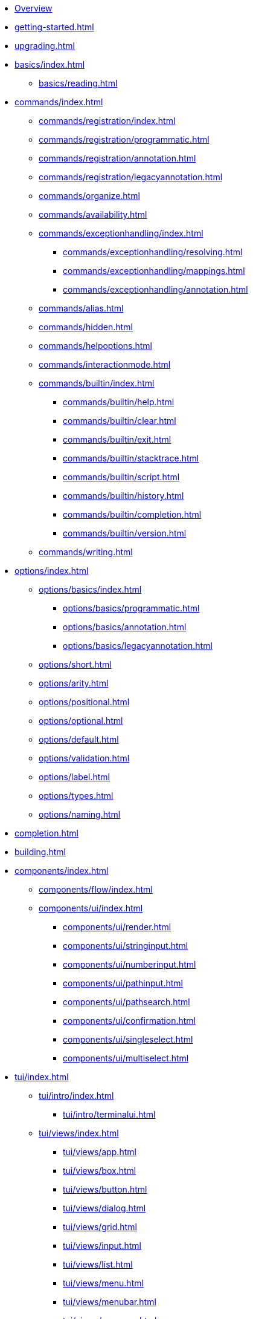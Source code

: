 * xref:index.adoc[Overview]
* xref:getting-started.adoc[]
* xref:upgrading.adoc[]
* xref:basics/index.adoc[]
** xref:basics/reading.adoc[]
* xref:commands/index.adoc[]
** xref:commands/registration/index.adoc[]
** xref:commands/registration/programmatic.adoc[]
** xref:commands/registration/annotation.adoc[]
** xref:commands/registration/legacyannotation.adoc[]
** xref:commands/organize.adoc[]
** xref:commands/availability.adoc[]
** xref:commands/exceptionhandling/index.adoc[]
*** xref:commands/exceptionhandling/resolving.adoc[]
*** xref:commands/exceptionhandling/mappings.adoc[]
*** xref:commands/exceptionhandling/annotation.adoc[]
** xref:commands/alias.adoc[]
** xref:commands/hidden.adoc[]
** xref:commands/helpoptions.adoc[]
** xref:commands/interactionmode.adoc[]
** xref:commands/builtin/index.adoc[]
*** xref:commands/builtin/help.adoc[]
*** xref:commands/builtin/clear.adoc[]
*** xref:commands/builtin/exit.adoc[]
*** xref:commands/builtin/stacktrace.adoc[]
*** xref:commands/builtin/script.adoc[]
*** xref:commands/builtin/history.adoc[]
*** xref:commands/builtin/completion.adoc[]
*** xref:commands/builtin/version.adoc[]
** xref:commands/writing.adoc[]
* xref:options/index.adoc[]
** xref:options/basics/index.adoc[]
*** xref:options/basics/programmatic.adoc[]
*** xref:options/basics/annotation.adoc[]
*** xref:options/basics/legacyannotation.adoc[]
** xref:options/short.adoc[]
** xref:options/arity.adoc[]
** xref:options/positional.adoc[]
** xref:options/optional.adoc[]
** xref:options/default.adoc[]
** xref:options/validation.adoc[]
** xref:options/label.adoc[]
** xref:options/types.adoc[]
** xref:options/naming.adoc[]
* xref:completion.adoc[]
* xref:building.adoc[]
* xref:components/index.adoc[]
** xref:components/flow/index.adoc[]
** xref:components/ui/index.adoc[]
*** xref:components/ui/render.adoc[]
*** xref:components/ui/stringinput.adoc[]
*** xref:components/ui/numberinput.adoc[]
*** xref:components/ui/pathinput.adoc[]
*** xref:components/ui/pathsearch.adoc[]
*** xref:components/ui/confirmation.adoc[]
*** xref:components/ui/singleselect.adoc[]
*** xref:components/ui/multiselect.adoc[]
* xref:tui/index.adoc[]
** xref:tui/intro/index.adoc[]
*** xref:tui/intro/terminalui.adoc[]
** xref:tui/views/index.adoc[]
*** xref:tui/views/app.adoc[]
*** xref:tui/views/box.adoc[]
*** xref:tui/views/button.adoc[]
*** xref:tui/views/dialog.adoc[]
*** xref:tui/views/grid.adoc[]
*** xref:tui/views/input.adoc[]
*** xref:tui/views/list.adoc[]
*** xref:tui/views/menu.adoc[]
*** xref:tui/views/menubar.adoc[]
*** xref:tui/views/progress.adoc[]
*** xref:tui/views/statusbar.adoc[]
** xref:tui/events/index.adoc[]
*** xref:tui/events/eventloop.adoc[]
*** xref:tui/events/key.adoc[]
*** xref:tui/events/mouse.adoc[]
* xref:customization/index.adoc[]
** xref:customization/styling.adoc[]
** xref:customization/logging.adoc[]
** xref:customization/commandnotfound.adoc[]
** xref:customization/singlecommand.adoc[]
** xref:customization/contextclose.adoc[]
* xref:execution.adoc[]
* xref:testing/index.adoc[]
** xref:testing/basics.adoc[]
** xref:testing/settings.adoc[]
* Appendices
** xref:appendices/techintro/index.adoc[]
*** xref:appendices/techintro/registration.adoc[]
*** xref:appendices/techintro/parser.adoc[]
*** xref:appendices/techintro/execution.adoc[]
*** xref:appendices/techintro/shellcontext.adoc[]
*** xref:appendices/techintro/commandcontext.adoc[]
*** xref:appendices/techintro/commandcatalog.adoc[]
*** xref:appendices/techintro/theming.adoc[]
*** xref:appendices/techintro/searchalgorithm.adoc[]
** xref:appendices/debugging/index.adoc[]
** xref:appendices/tui/index.adoc[]
*** xref:appendices/tui/viewdev.adoc[]
*** xref:appendices/tui/catalog.adoc[]
* xref:attachment$api/java/index.html[Javadoc,role=link-external,window=_blank]
